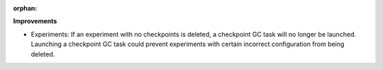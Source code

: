 :orphan:

**Improvements**

-  Experiments: If an experiment with no checkpoints is deleted, a checkpoint GC task will no longer
   be launched. Launching a checkpoint GC task could prevent experiments with certain incorrect
   configuration from being deleted.
